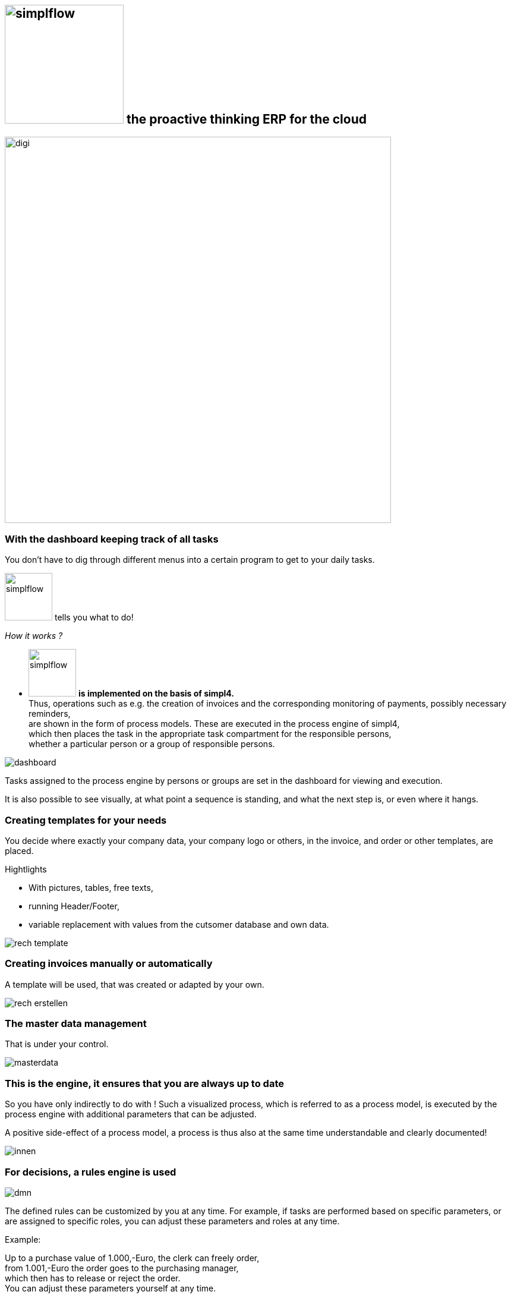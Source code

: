 :linkattrs:

== image:web/images/simplflow.svg[width=200] the proactive thinking ERP for the cloud  ==

image::web/images/digi.svg[width=650]

=== With the dashboard keeping track of all tasks  ===

You don't have to dig through different menus into a certain program to get to your daily tasks.

image:web/images/simplflow.svg[width=80] tells you what to do!

_How it works ?_

* image:web/images/simplflow.svg[width=80] *is implemented on the basis of simpl4.* +
Thus, operations such as e.g. the creation of invoices and the corresponding monitoring of payments, possibly necessary reminders, +
are shown in the form of process models. 
These are executed in the process engine of simpl4, +
which then places the task in the appropriate task compartment for the responsible persons, +
whether a particular person or a group of responsible persons.



[.width900]
image::web/images/dashboard.png[]

Tasks assigned to the process engine by persons or groups are set in the dashboard for viewing and execution.

It is also possible to see visually, at what point a sequence is standing, and what the next step is, or even where it hangs.

=== Creating templates for your needs ===


You decide where exactly your company data, your company logo or others, in the invoice, and order or other templates, are placed.

.Hightlights
--
* With pictures, tables, free texts, +
* running Header/Footer, +
* variable replacement with values from the cutsomer database and own data.
--


[.width700]
image::web/images/rech_template.png[]

=== Creating invoices manually or automatically  ===

A template will be used, that was created or adapted by your own.


[.width900]
image::web/images/rech_erstellen.png[]

=== The master data management  ===

That is under your control.

[.width900]
image::web/images/masterdata.png[]


=== This is the engine, it ensures that you are always up to date ===

So you have only indirectly to do with !
Such a visualized process, which is referred to as a process model, is executed by the process engine with additional parameters that can be adjusted.

A positive side-effect of a process model, a process is thus also at the same time understandable and clearly documented!


[.width1000]
image::web/images/innen.png[]

=== For decisions, a rules engine is used ===

[.width800]
image::web/images/dmn.png[]

The defined rules can be customized by you at any time.
For example, if tasks are performed based on specific parameters, or are assigned to specific roles, you can adjust these parameters and roles at any time.

.Example:
--
Up to a purchase value of 1.000,-Euro, the clerk can freely order, + 
from 1.001,-Euro the order goes to the purchasing manager, +
which then has to release or reject the order. +
You can adjust these parameters yourself at any time.
--

Defined rules as well as processes are executed by an engine, in this case by the rules engine.
